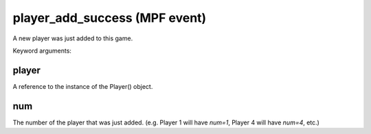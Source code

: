 player_add_success (MPF event)
==============================

A new player was just added to this game.

Keyword arguments:

player
~~~~~~
A reference to the instance of the Player() object.

num
~~~
The number of the player that was just added. (e.g. Player 1 will have *num=1*,
Player 4 will have *num=4*, etc.)
